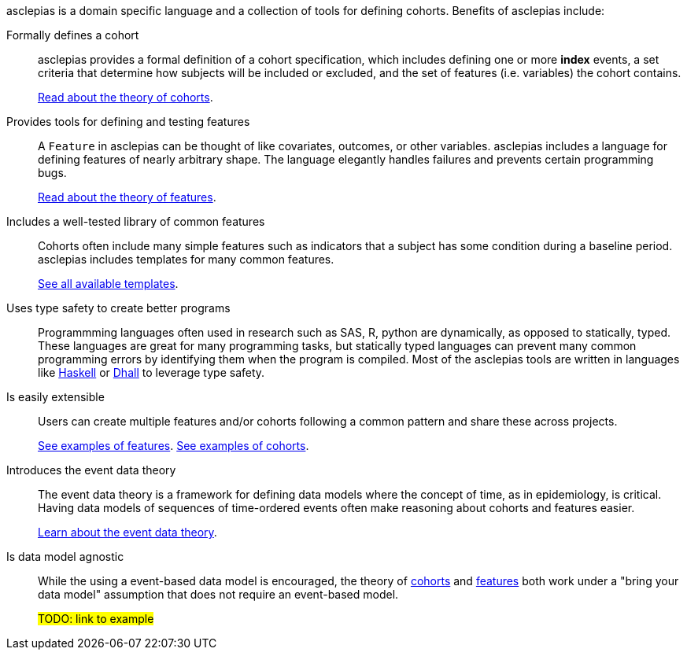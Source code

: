 :description: Lists the features and benefits of asclepias

asclepias is a domain specific language and a collection of tools
for defining cohorts.
Benefits of asclepias include:

Formally defines a cohort::
asclepias provides a formal definition of a cohort specification,
which includes defining one or more **index** events,
a set criteria that determine how subjects will be included or excluded,
and the set of features (i.e. variables) the cohort contains.
+
xref:theory:page$cohort-theory.adoc[Read about the theory of cohorts].

Provides tools for defining and testing features::
A `+Feature+` in asclepias can be thought of
like covariates, outcomes, or other variables.
asclepias includes a language for defining features
of nearly arbitrary shape.
The language elegantly handles failures and
prevents certain programming bugs.
+
xref:theory:page$feature-theory.adoc[Read about the theory of features]. 

Includes a well-tested library of common features::
Cohorts often include many simple features such as 
indicators that a subject has some condition during a baseline period.
asclepias includes templates for many common features.
+
xref:features:page$templates.adoc[See all available templates].

Uses type safety to create better programs::
Programmming languages often used in research such as
SAS, R, python are dynamically, as opposed to statically, typed.
These languages are great for many programming tasks,
but statically typed languages can prevent many common programming errors
by identifying them when the program is compiled.
Most of the asclepias tools are written in languages like
https://www.haskell.org/[Haskell]
or
https://dhall-lang.org/[Dhall]
to leverage type safety.

Is easily extensible:: 
Users can create multiple features and/or cohorts following a common pattern
and share these across projects.
+
xref:features:page$examples.adoc[See examples of features].
xref:cohorts:page$examples.adoc[See examples of cohorts].


Introduces the event data theory::
The event data theory is a framework for defining data models
where the concept of time, as in epidemiology, is critical.  
Having data models of sequences of time-ordered events
often make reasoning about cohorts and features easier.
+
xref:theory:index.adoc[Learn about the event data theory].

Is data model agnostic::
While the using a event-based data model is encouraged,
the theory of
xref:theory:pages$cohort-theory.adoc[cohorts]
and
xref:theory:pages$feature-theory.adoc[features]
both work under a "bring your data model" assumption
that does not require an event-based model.
+
#TODO: link to example#


